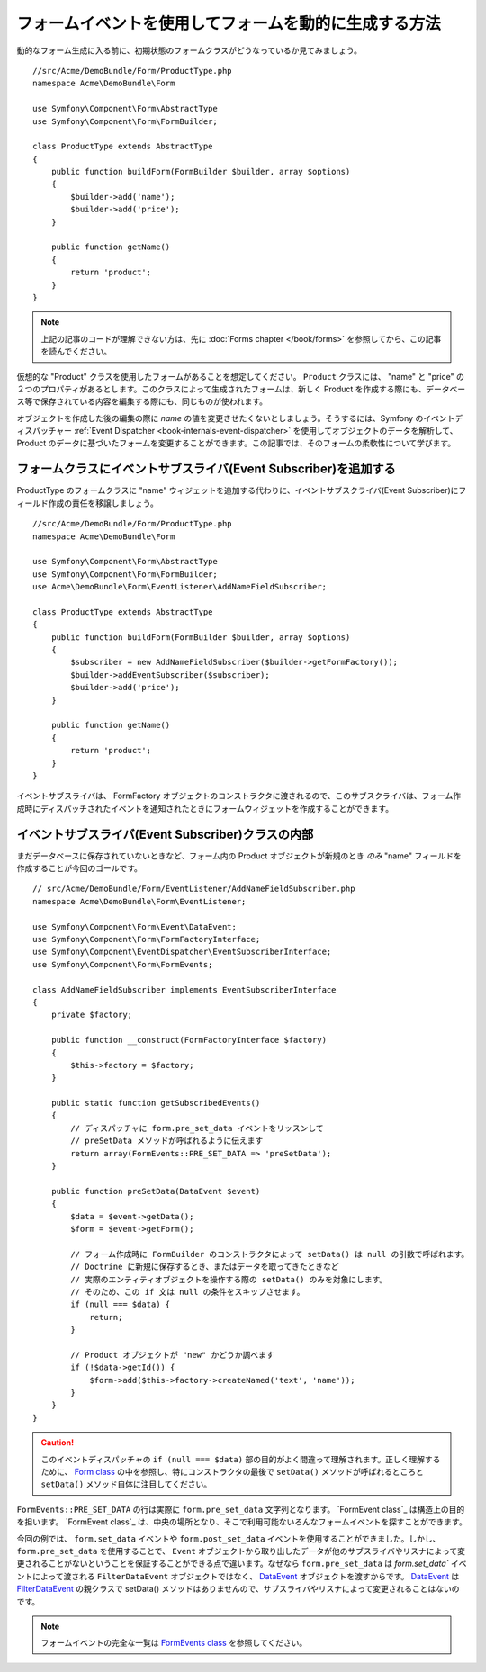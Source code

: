 .. index::
   single: Form; Events

フォームイベントを使用してフォームを動的に生成する方法
===================================================

動的なフォーム生成に入る前に、初期状態のフォームクラスがどうなっているか見てみましょう。
::

    //src/Acme/DemoBundle/Form/ProductType.php
    namespace Acme\DemoBundle\Form

    use Symfony\Component\Form\AbstractType
    use Symfony\Component\Form\FormBuilder;
    
    class ProductType extends AbstractType
    {
        public function buildForm(FormBuilder $builder, array $options)
        {
            $builder->add('name');
            $builder->add('price');
        }

        public function getName()
        {
            return 'product';
        }
    }

.. note::

    上記の記事のコードが理解できない方は、先に :doc:`Forms chapter </book/forms>`  を参照してから、この記事を読んでください。

仮想的な "Product" クラスを使用したフォームがあることを想定してください。 ``Product`` クラスには、 "name" と "price" の２つのプロパティがあるとします。このクラスによって生成されたフォームは、新しく Product を作成する際にも、データベース等で保存されている内容を編集する際にも、同じものが使われます。

オブジェクトを作成した後の編集の際に `name` の値を変更させたくないとしましょう。そうするには、Symfony のイベントディスパッチャー  :ref:`Event Dispatcher <book-internals-event-dispatcher>` を使用してオブジェクトのデータを解析して、 Product のデータに基づいたフォームを変更することができます。この記事では、そのフォームの柔軟性について学びます。

.. _`cookbook-forms-event-subscriber`:

フォームクラスにイベントサブスライバ(Event Subscriber)を追加する
------------------------------------------

ProductType のフォームクラスに "name" ウィジェットを追加する代わりに、イベントサブスクライバ(Event Subscriber)にフィールド作成の責任を移譲しましょう。
::

    //src/Acme/DemoBundle/Form/ProductType.php
    namespace Acme\DemoBundle\Form

    use Symfony\Component\Form\AbstractType
    use Symfony\Component\Form\FormBuilder;
    use Acme\DemoBundle\Form\EventListener\AddNameFieldSubscriber;

    class ProductType extends AbstractType
    {
        public function buildForm(FormBuilder $builder, array $options)
        {
            $subscriber = new AddNameFieldSubscriber($builder->getFormFactory());
            $builder->addEventSubscriber($subscriber);
            $builder->add('price');
        }

        public function getName()
        {
            return 'product';
        }
    }

イベントサブスライバは、 FormFactory オブジェクトのコンストラクタに渡されるので、このサブスクライバは、フォーム作成時にディスパッチされたイベントを通知されたときにフォームウィジェットを作成することができます。

.. _`cookbook-forms-inside-subscriber-class`:

イベントサブスライバ(Event Subscriber)クラスの内部
---------------------------------

まだデータベースに保存されていないときなど、フォーム内の Product オブジェクトが新規のとき *のみ* "name" フィールドを作成することが今回のゴールです。
::

    // src/Acme/DemoBundle/Form/EventListener/AddNameFieldSubscriber.php
    namespace Acme\DemoBundle\Form\EventListener;

    use Symfony\Component\Form\Event\DataEvent;
    use Symfony\Component\Form\FormFactoryInterface;
    use Symfony\Component\EventDispatcher\EventSubscriberInterface;
    use Symfony\Component\Form\FormEvents;

    class AddNameFieldSubscriber implements EventSubscriberInterface
    {
        private $factory;
        
        public function __construct(FormFactoryInterface $factory)
        {
            $this->factory = $factory;
        }
        
        public static function getSubscribedEvents()
        {
            // ディスパッチャに form.pre_set_data イベントをリッスンして
            // preSetData メソッドが呼ばれるように伝えます
            return array(FormEvents::PRE_SET_DATA => 'preSetData');
        }

        public function preSetData(DataEvent $event)
        {
            $data = $event->getData();
            $form = $event->getForm();
            
            // フォーム作成時に FormBuilder のコンストラクタによって setData() は null の引数で呼ばれます。
            // Doctrine に新規に保存するとき、またはデータを取ってきたときなど
            // 実際のエンティティオブジェクトを操作する際の setData() のみを対象にします。
            // そのため、この if 文は null の条件をスキップさせます。
            if (null === $data) {
                return;
            }

            // Product オブジェクトが "new" かどうか調べます
            if (!$data->getId()) {
                $form->add($this->factory->createNamed('text', 'name'));
            }
        }
    }

.. caution::

    このイベントディスパッチャの ``if (null === $data)`` 部の目的がよく間違って理解されます。正しく理解するために、 `Form class`_ の中を参照し、特にコンストラクタの最後で ``setData()`` メソッドが呼ばれるところと ``setData()`` メソッド自体に注目してください。

``FormEvents::PRE_SET_DATA`` の行は実際に ``form.pre_set_data`` 文字列となります。 `FormEvent class`_ は構造上の目的を担います。 `FormEvent class`_ は、中央の場所となり、そこで利用可能ないろんなフォームイベントを探すことができます。

今回の例では、 ``form.set_data`` イベントや ``form.post_set_data`` イベントを使用することができました。しかし、 ``form.pre_set_data`` を使用することで、 ``Event`` オブジェクトから取り出したデータが他のサブスライバやリスナによって変更されることがないということを保証することができる点で違います。なぜなら ``form.pre_set_data`` は `form.set_data`` イベントによって渡される ``FilterDataEvent`` オブジェクトではなく、 `DataEvent`_ オブジェクトを渡すからです。 `DataEvent`_ は `FilterDataEvent`_ の親クラスで setData() メソッドはありませんので、サブスライバやリスナによって変更されることはないのです。

.. note::

    フォームイベントの完全な一覧は `FormEvents class`_ を参照してください。

.. _`DataEvent`: https://github.com/symfony/symfony/blob/master/src/Symfony/Component/Form/Event/DataEvent.php
.. _`FormEvents class`: https://github.com/symfony/Form/blob/master/FormEvents.php
.. _`Form class`: https://github.com/symfony/symfony/blob/master/src/Symfony/Component/Form/Form.php
.. _`FilterDataEvent`: https://github.com/symfony/symfony/blob/master/src/Symfony/Component/Form/Event/FilterDataEvent.php

.. 2011/11/20 ganchiku 4068ee50c31fd31acb030d6773718b66d167fbf2

